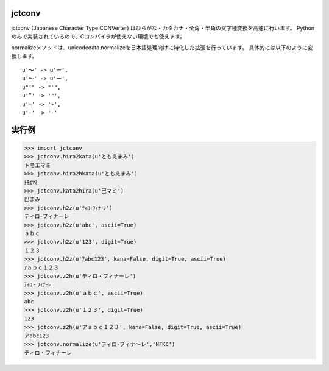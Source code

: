 jctconv
=========
.. image:: https://travis-ci.org/ikegami-yukino/jctconv.png?branch=master
    :target: https://travis-ci.org/ikegami-yukino/jctconv

jctconv (Japanese Character Type CONVerter) はひらがな・カタカナ・全角・半角の文字種変換を高速に行います。
Pythonのみで実装されているので、Cコンパイラが使えない環境でも使えます。

normalizeメソッドは、unicodedata.normalizeを日本語処理向けに特化した拡張を行っています。
具体的には以下のように変換します。

::

  u'〜' -> u'ー',
  u'～' -> u'ー',
  u"’" -> "'",
  u'”' -> '"',
  u'―' -> '-',
  u'‐' -> '-'

実行例
===========

>>> import jctconv
>>> jctconv.hira2kata(u'ともえまみ')
トモエマミ
>>> jctconv.hira2hkata(u'ともえまみ')
ﾄﾓｴﾏﾐ
>>> jctconv.kata2hira(u'巴マミ')
巴まみ
>>> jctconv.h2z(u'ﾃｨﾛ･ﾌｨﾅｰﾚ')
ティロ･フィナーレ
>>> jctconv.h2z(u'abc', ascii=True)
ａｂｃ
>>> jctconv.h2z(u'123', digit=True)
１２３
>>> jctconv.h2z(u'ｱabc123', kana=False, digit=True, ascii=True)
ｱａｂｃ１２３
>>> jctconv.z2h(u'ティロ・フィナーレ')
ﾃｨﾛ・ﾌｨﾅｰﾚ
>>> jctconv.z2h(u'ａｂｃ', ascii=True)
abc
>>> jctconv.z2h(u'１２３', digit=True)
123
>>> jctconv.z2h(u'アａｂｃ１２３', kana=False, digit=True, ascii=True)
アabc123
>>> jctconv.normalize(u'ティロ･フィナ〜レ','NFKC')
ティロ・フィナーレ
